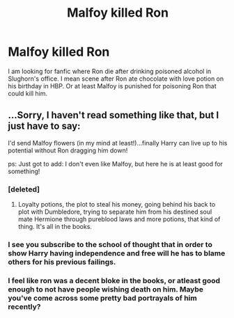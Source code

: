 #+TITLE: Malfoy killed Ron

* Malfoy killed Ron
:PROPERTIES:
:Author: Crawfield96
:Score: 5
:DateUnix: 1502574253.0
:DateShort: 2017-Aug-13
:END:
I am looking for fanfic where Ron die after drinking poisoned alcohol in Slughorn's office. I mean scene after Ron ate chocolate with love potion on his birthday in HBP. Or at least Malfoy is punished for poisoning Ron that could kill him.


** ...Sorry, I haven't read something like that, but I just have to say:

I'd send Malfoy flowers (in my mind at least!)...finally Harry can live up to his potential without Ron dragging him down!

ps: Just got to add: I don't even like Malfoy, but here he is at least good for something!
:PROPERTIES:
:Author: Laxian
:Score: -2
:DateUnix: 1502636151.0
:DateShort: 2017-Aug-13
:END:

*** [deleted]
:PROPERTIES:
:Score: 8
:DateUnix: 1502654760.0
:DateShort: 2017-Aug-14
:END:

**** Loyalty potions, the plot to steal his money, going behind his back to plot with Dumbledore, trying to separate him from his destined soul mate Hermione through pureblood laws and more potions, that kind of thing. It's all in the books.
:PROPERTIES:
:Score: 4
:DateUnix: 1502677505.0
:DateShort: 2017-Aug-14
:END:


*** I see you subscribe to the school of thought that in order to show Harry having independence and free will he has to blame others for his previous failings.
:PROPERTIES:
:Author: zombieqatz
:Score: 2
:DateUnix: 1502665889.0
:DateShort: 2017-Aug-14
:END:


*** I feel like ron was a decent bloke in the books, or atleast good enough to not have people wishing death on him. Maybe you've come across some pretty bad portrayals of him recently?
:PROPERTIES:
:Author: yugiohgenius
:Score: 2
:DateUnix: 1502637186.0
:DateShort: 2017-Aug-13
:END:
